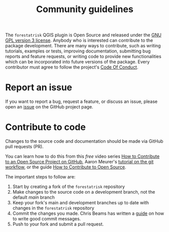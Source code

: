 #+title: Community guidelines
#+options: toc:nil num:nil

The ~forestatrisk~ QGIS plugin is Open Source and released under
the [[file:license.html][GNU GPL version 3 license]]. Anybody who is interested can
contribute to the package development. There are many ways to
contribute, such as writing tutorials, examples or tests, improving
documentation, submitting bug reports and feature requests, or writing
code to provide new functionalities which can be incorporated into
future versions of the package. Every contributor must agree to follow
the project's [[file:code_of_conduct.html][Code Of Conduct]].

* Report an issue
:PROPERTIES:
:CUSTOM_ID: report-an-issue
:END:
If you want to report a bug, request a feature, or discuss an issue,
please open an [[https://github.com/ghislainv/forestatrisk-qgis-plugin/issues][issue]] on the GitHub project page.

* Contribute to code
:PROPERTIES:
:CUSTOM_ID: contribute-to-code
:END:
Changes to the source code and documentation should be made via GitHub
pull requests (PR).

You can learn how to do this from this /free/ video series [[https://egghead.io/courses/how-to-contribute-to-an-open-source-project-on-github][How to
Contribute to an Open Source Project on GitHub]], Aaron Meurer's
[[https://www.asmeurer.com/git-workflow/][tutorial on the git workflow]], or the guide [[https://opensource.guide/how-to-contribute/][How to Contribute to Open
Source]].

The important steps to follow are:

1. Start by creating a fork of the ~forestatrisk~ repository
2. Make changes to the source code on a development branch, not the
   default /main/ branch
3. Keep your fork's main and development branches up to date with
   changes in the ~forestatrisk~ repository
4. Commit the changes you made. Chris Beams has written a [[https://chris.beams.io/posts/git-commit/][guide]] on how
   to write good commit messages.
5. Push to your fork and submit a pull request.

